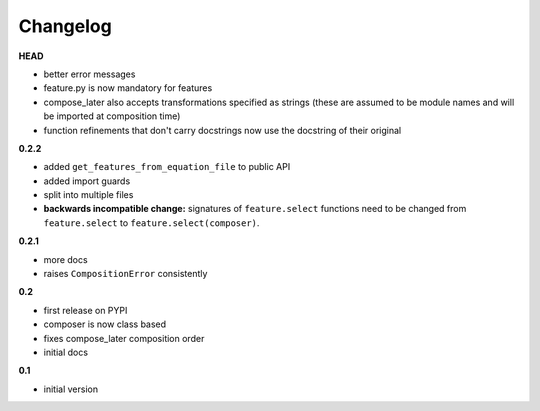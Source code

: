 
***************************************
Changelog
***************************************

**HEAD**

- better error messages
- feature.py is now mandatory for features
- compose_later also accepts transformations specified as strings (these are assumed to be module names and will be imported at composition time)
- function refinements that don't carry docstrings now use the docstring of their original

**0.2.2**

- added ``get_features_from_equation_file`` to public API
- added import guards
- split into multiple files
- **backwards incompatible change:** signatures of ``feature.select`` functions need to be changed from ``feature.select`` to ``feature.select(composer)``.

**0.2.1**

- more docs
- raises ``CompositionError`` consistently

**0.2**


- first release on PYPI
- composer is now class based
- fixes compose_later composition order
- initial docs

**0.1**

- initial version

